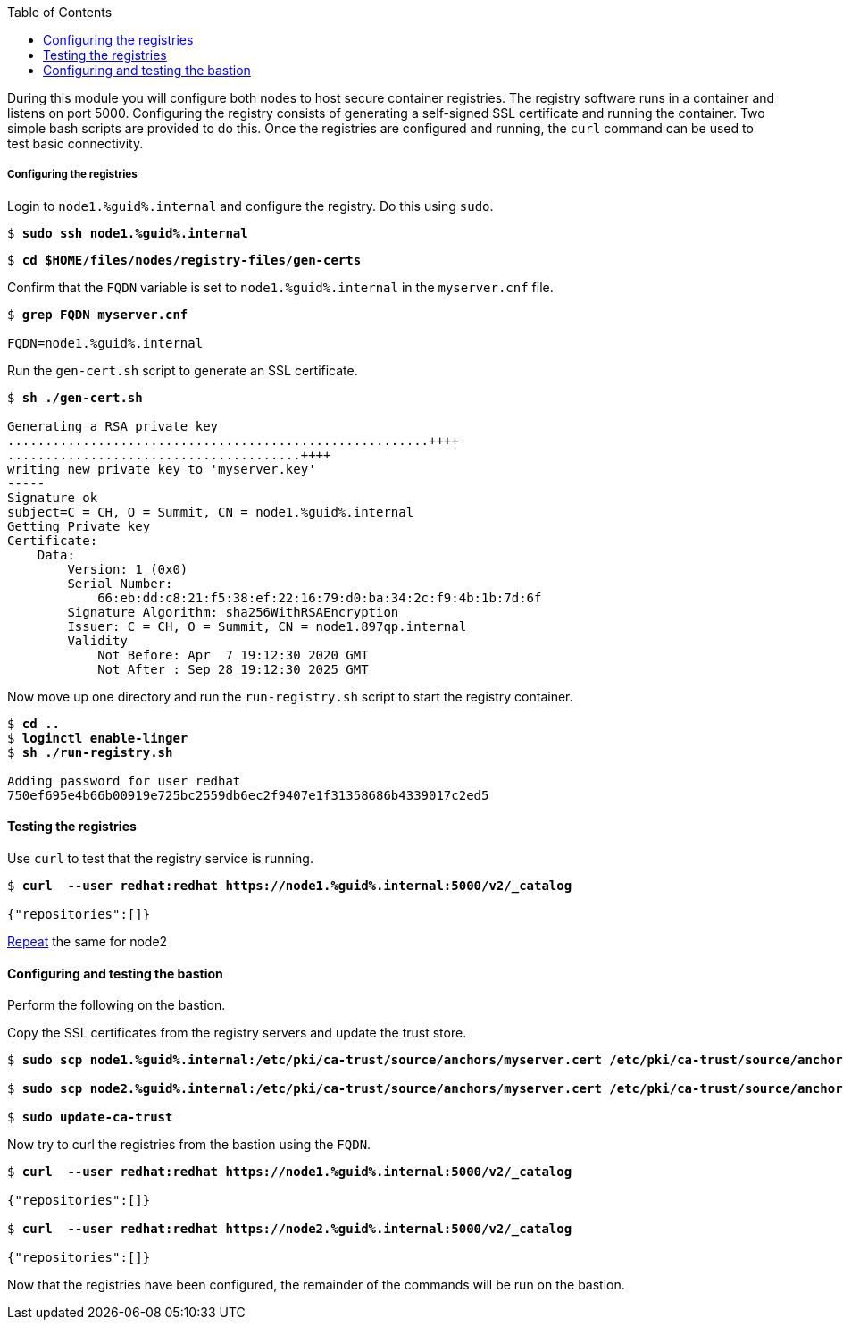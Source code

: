:GUID: %guid%
:markup-in-source: verbatim,attributes,quotes
:toc:

During this module you will configure both nodes to host secure container registries.
The registry software runs in a container and listens on port 5000. Configuring the 
registry consists of generating a self-signed SSL certificate and running the 
container. Two simple bash scripts are provided to do this. Once the registries are
configured and running, the `curl` command can be used to test basic connectivity.

[[anchor-1]]
===== Configuring the registries

.Login to `node1.{GUID}.internal` and configure the registry. Do this using `sudo`.

[source,subs="{markup-in-source}"]
```
$ *sudo ssh node1.{GUID}.internal*
```

[source,subs="{markup-in-source}"]
```
$ *cd $HOME/files/nodes/registry-files/gen-certs*
```

.Confirm that the `FQDN` variable is set to `node1.{GUID}.internal` in the `myserver.cnf` file.
[source,subs="{markup-in-source}"]
```
$ *grep FQDN myserver.cnf*

FQDN=node1.{GUID}.internal
```

.Run the `gen-cert.sh` script to generate an SSL certificate.
[source,subs="{markup-in-source}"]
```
$ *sh ./gen-cert.sh*

Generating a RSA private key
........................................................++++
.......................................++++
writing new private key to 'myserver.key'
-----
Signature ok
subject=C = CH, O = Summit, CN = node1.{GUID}.internal
Getting Private key
Certificate:
    Data:
        Version: 1 (0x0)
        Serial Number:
            66:eb:dd:c8:21:f5:38:ef:22:16:79:d0:ba:34:2c:f9:4b:1b:7d:6f
        Signature Algorithm: sha256WithRSAEncryption
        Issuer: C = CH, O = Summit, CN = node1.897qp.internal
        Validity
            Not Before: Apr  7 19:12:30 2020 GMT
            Not After : Sep 28 19:12:30 2025 GMT
```

.Now move up one directory and run the `run-registry.sh` script to start the registry container.
[source,subs="{markup-in-source}"]
```
$ *cd ..*
$ *loginctl enable-linger*
$ *sh ./run-registry.sh*

Adding password for user redhat
750ef695e4b66b00919e725bc2559db6ec2f9407e1f31358686b4339017c2ed5
```

==== Testing the registries

.Use `curl` to test that the registry service is running.
[source,subs="{markup-in-source}"]
```
$ *curl  --user redhat:redhat https://node1.{GUID}.internal:5000/v2/_catalog*

{"repositories":[]}
```

<<anchor-1,Repeat>> the same for node2

==== Configuring and testing the bastion

Perform the following on the bastion.

.Copy the SSL certificates from the registry servers and update the trust store.
[source,subs="{markup-in-source}"]
```
$ *sudo scp node1.{GUID}.internal:/etc/pki/ca-trust/source/anchors/myserver.cert /etc/pki/ca-trust/source/anchors/node1.cert*

$ *sudo scp node2.{GUID}.internal:/etc/pki/ca-trust/source/anchors/myserver.cert /etc/pki/ca-trust/source/anchors/node2.cert*

$ *sudo update-ca-trust*
```

.Now try to curl the registries from the bastion using the `FQDN`.
[source,subs="{markup-in-source}"]
```
$ *curl  --user redhat:redhat https://node1.{GUID}.internal:5000/v2/_catalog*

{"repositories":[]}

$ *curl  --user redhat:redhat https://node2.{GUID}.internal:5000/v2/_catalog*

{"repositories":[]}
```

Now that the registries have been configured, the remainder of the commands will be run on the bastion.
